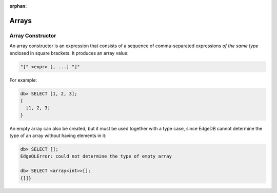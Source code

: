 :orphan:

Arrays
======

.. _ref_eql_expr_array_ctor:

Array Constructor
-----------------

An array constructor is an expression that consists of a sequence of
comma-separated expressions *of the same type* enclosed in square brackets.
It produces an array value:

.. code-block:: pseudo-eql

    "[" <expr> [, ...] "]"

For example:

.. code-block:: pseudo-eql

    db> SELECT [1, 2, 3];
    {
      [1, 2, 3]
    }

An empty array can also be created, but it must be used together with
a type case, since EdgeDB cannot determine the type of an array without
having elements in it:

.. code-block:: pseudo-eql

    db> SELECT [];
    EdgeQLError: could not determine the type of empty array

    db> SELECT <array<int>>[];
    {[]}
